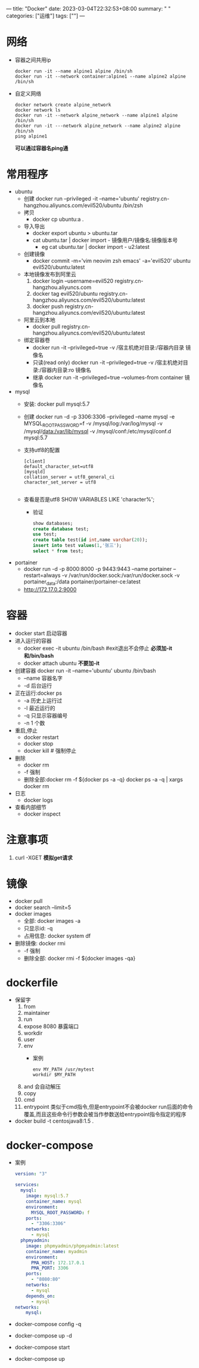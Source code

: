 ---
title: "Docker"
date: 2023-03-04T22:32:53+08:00
summary: " "
categories: ["运维"]
tags: [""]
---

* 网络
- 容器之间共用ip
   #+begin_src shell
docker run -it --name alpine1 alpine /bin/sh
docker run -it --network container:alpine1 --name alpine2 alpine /bin/sh
   #+end_src
- 自定义网络
  #+begin_src shell
  docker network create alpine_network
  docker network ls
  docker run -it --network alpine_network --name alpine1 alpine /bin/sh
  docker run -it ---network alpine_network --name alpine2 alpine /bin/sh
  ping alpine1
  #+end_src
  *可以通过容器名ping通*
* 常用程序
- ubuntu
  - 创建
    docker run --privileged -it --name='ubuntu'  registry.cn-hangzhou.aliyuncs.com/evil520/ubuntu /bin/zsh
  - 拷贝
    - docker cp ubuntu:a .
  - 导入导出
    - docker export ubuntu > ubuntu.tar
    - cat ubuntu.tar | docker import - 镜像用户/镜像名:镜像版本号
      - eg cat ubuntu.tar | docker import - u2:latest
  - 创建镜像
    - docker commit -m='vim neovim zsh emacs' -a='evil520' ubuntu evil520/ubuntu:latest
  - 本地镜像发布到阿里云
    1. docker login --username=evil520 registry.cn-hangzhou.aliyuncs.com
    2. docker tag evil520/ubuntu registry.cn-hangzhou.aliyuncs.com/evil520/ubuntu:latest
    3. docker push registry.cn-hangzhou.aliyuncs.com/evil520/ubuntu:latest
  - 阿里云到本地
    - docker pull registry.cn-hangzhou.aliyuncs.com/evil520/ubuntu:latest
  - 绑定容器卷
    - docker run -it --privileged=true -v /宿主机绝对目录:/容器内目录 镜像名
    - 只读(read only)
      docker run -it --privileged=true -v /宿主机绝对目录:/容器内目录:ro 镜像名
    - 继承
      docker run -it --privileged=true --volumes-from container 镜像名
- mysql
  - 安装: docker pull mysql:5.7
  - 创建
    docker run -d -p 3306:3306 --privileged --name mysql -e MYSQL_ROOT_PASSWORD=f -v /mysql/log:/var/log/mysql -v /mysql/data:/var/lib/mysql -v /mysql/conf:/etc/mysql/conf.d mysql:5.7
  - 支持utf8的配置
    #+begin_src
[client]
default_character_set=utf8
[mysqld]
collation_server = utf8_general_ci
character_set_server = utf8

    #+end_src
  - 查看是否是utf8
    SHOW VARIABLES LIKE 'character%';
    - 验证
      #+begin_src sql
show databases;
create database test;
use test;
create table test(id int,name varchar(20));
insert into test values(1,'张三');
select * from test;
      #+end_src
- portainer
  - docker run -d -p 8000:8000 -p 9443:9443 --name portainer --restart=always -v /var/run/docker.sock:/var/run/docker.sock -v portainer_data:/data portainer/portainer-ce:latest
  - http://172.17.0.2:9000
* 容器
- docker start 启动容器
- 进入运行的容器
  - docker exec -it ubuntu /bin/bash #exit退出不会停止
    *必须加-it和/bin/bash*
  - docker attach ubuntu
    *不要加-it*
- 创建容器
  docker run -it --name='ubuntu' ubuntu /bin/bash
  - --name 容器名字
  - -d 后台运行
- 正在运行:docker ps
  - -a 历史上运行过
  - -l 最近运行的
  - -q 只显示容器编号
  - -n 1 个数
- 重启,停止
  - docker restart
  - docker stop
  - docker kill # 强制停止
- 删除
  - docker rm
  - -f 强制
  - 删除全部:docker rm -f ${docker ps -a -q}
    docker ps -a -q | xargs docker rm
- 日志
  - docker logs
- 查看内部细节
  - docker inspect
* 注意事项
1. curl -XGET
   *模拟get请求*
* 镜像
- docker pull
- docker search --limit=5
- docker images
  - 全部: docker images -a
  - 只显示id: -q
  - 占用信息: docker system df
- 删除镜像: docker rmi
  - -f 强制
  - 删除全部: docker rmi -f ${docker images -qa}
* dockerfile
- 保留字
  1. from
  2. maintainer
  3. run
  4. expose 8080
     暴露端口
  5. workdir
  6. user
  7. env
     - 案例
       #+begin_src df
env MY_PATH /usr/mytest
workdir $MY_PATH
       #+end_src
  8. and
     会自动解压
  9. copy
  10. cmd
  11. entrypoint
      类似于cmd指令,但是entrypoint不会被docker run后面的命令覆盖,而且这些命令行参数会被当作参数送给entrypoint指令指定的程序
- docker build -t centosjava8:1.5 .
* docker-compose
- 案例
  #+begin_src yaml
version: "3"

services:
  mysql:
    image: mysql:5.7
    container_name: mysql
    environment:
      MYSQL_ROOT_PASSWORD: f
    ports:
      - "3306:3306"
    networks:
      - mysql
  phpmyadmin:
    image: phpmyadmin/phpmyadmin:latest
    container_name: myadmin
    environment:
      PMA_HOST: 172.17.0.1
      PMA_PORT: 3306
    ports:
      - "8080:80"
    networks:
      - mysql
    depends_on:
      - mysql
networks:
    mysql:
  #+end_src
- docker-compose  config -q
- docker-compose  up -d
- docker-compose start
- docker-compose up
